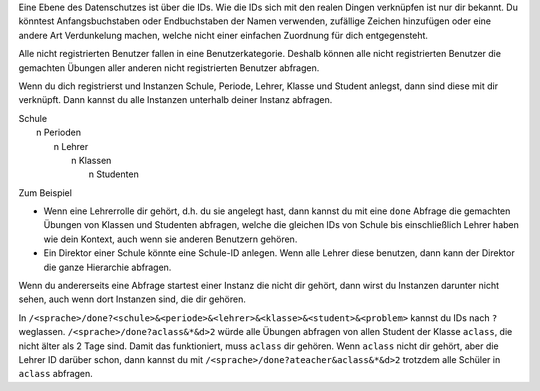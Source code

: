 .. raw:: html

    %path = "Abfrageberechtigungen"
    %kind = kinda["Meta"]
    %level = 0 
    <!-- html -->

.. role:: asis(raw)
    :format: html latex


Eine Ebene des Datenschutzes ist über die IDs.
Wie die IDs sich mit den realen Dingen verknüpfen ist nur dir bekannt.
Du könntest Anfangsbuchstaben oder Endbuchstaben der Namen verwenden,
zufällige Zeichen hinzufügen oder eine andere Art Verdunkelung machen,
welche nicht einer einfachen Zuordnung für dich entgegensteht.

Alle nicht registrierten Benutzer fallen in eine Benutzerkategorie. 
Deshalb können alle nicht registrierten Benutzer die gemachten Übungen
aller anderen nicht registrierten Benutzer abfragen.

Wenn du dich registrierst und Instanzen
Schule, Periode, Lehrer, Klasse und Student anlegst,
dann sind diese mit dir verknüpft.
Dann kannst du alle Instanzen unterhalb deiner Instanz abfragen.

| Schule
|     n Perioden
|         n Lehrer
|             n Klassen
|                 n Studenten
    

Zum Beispiel

- Wenn eine Lehrerrolle dir gehört, d.h. du sie angelegt hast, dann kannst du
  mit eine ``done`` Abfrage die gemachten Übungen von Klassen und Studenten abfragen,
  welche die gleichen IDs von Schule bis einschließlich Lehrer haben wie dein Kontext,
  auch wenn sie anderen Benutzern gehören.

- Ein Direktor einer Schule könnte eine Schule-ID anlegen.
  Wenn alle Lehrer diese benutzen, dann kann der Direktor die ganze Hierarchie abfragen.

Wenn du andererseits eine Abfrage startest einer Instanz die nicht dir 
gehört, dann wirst du Instanzen darunter nicht sehen, auch wenn dort Instanzen sind,
die dir gehören.

In ``/<sprache>/done?<schule>&<periode>&<lehrer>&<klasse>&<student>&<problem>``
kannst du IDs nach ``?`` weglassen. ``/<sprache>/done?aclass&*&d>2`` würde alle
Übungen abfragen von allen Student der Klasse ``aclass``, die nicht älter als 2
Tage sind.
Damit das funktioniert, muss ``aclass`` dir gehören.
Wenn ``aclass`` nicht dir gehört, aber die Lehrer ID darüber schon,
dann kannst du mit ``/<sprache>/done?ateacher&aclass&*&d>2`` trotzdem alle
Schüler in ``aclass`` abfragen.

